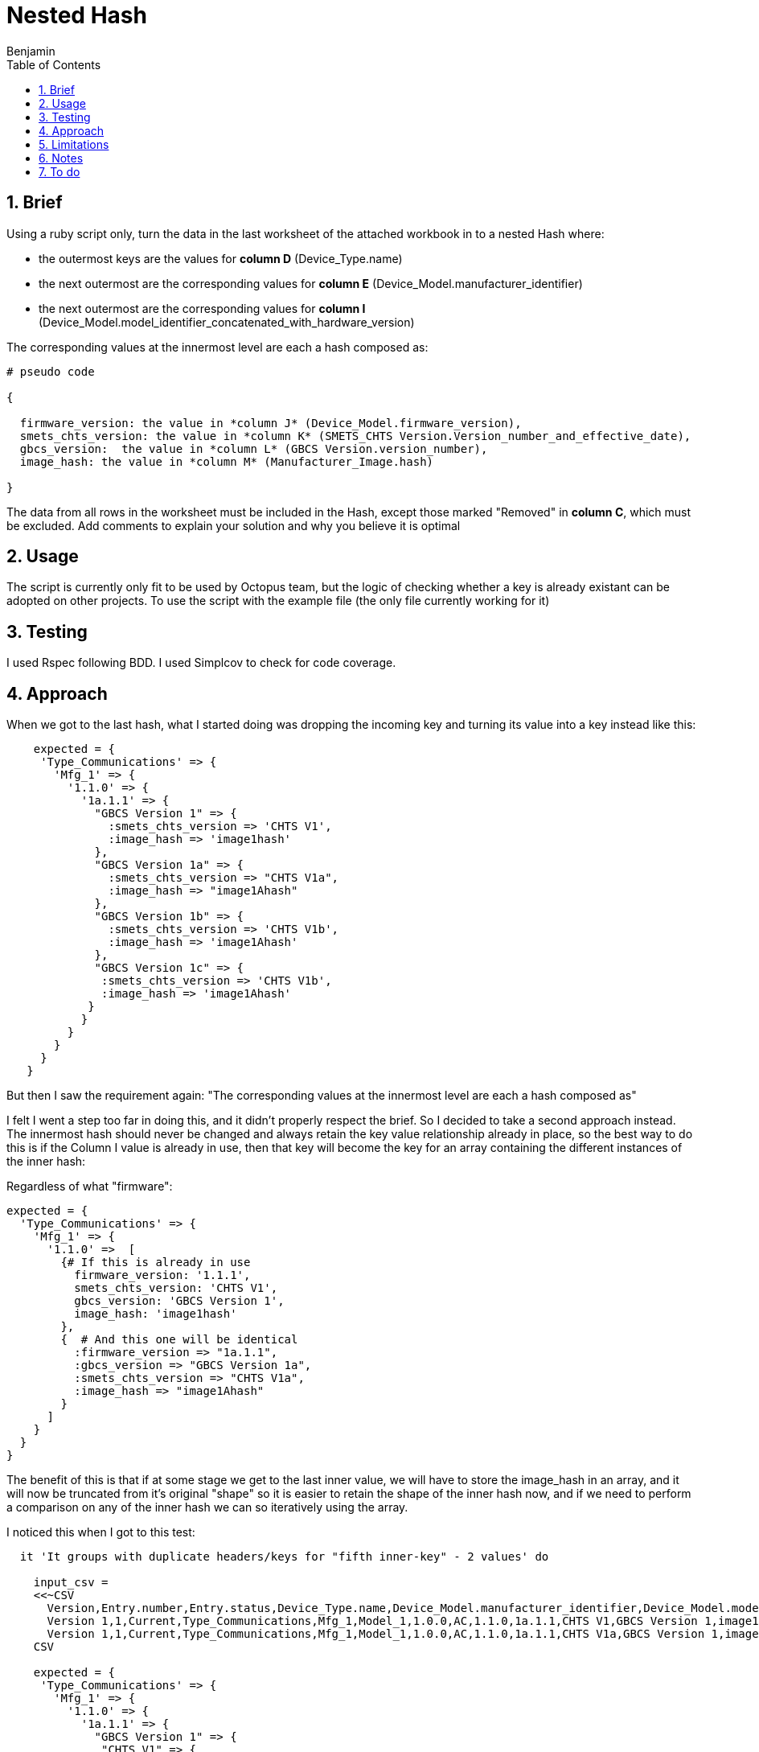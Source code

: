 =  Nested Hash
Benjamin b.james.neustadt@gmail.com
:author: Benjamin
:copyright: (C) 2022 {author}
:doctype: book
:experimental:
:header_footer: true
:icons: font
:sectnums:
:sourcedir: assets
:toc: left
:source-highlighter: highlight.js
:highlightjsdir: ./highlight
//URLs

== Brief

Using a ruby script only, turn the data in the last worksheet of the attached workbook in to a nested
Hash where:

-  the outermost keys are the values for *column D* (Device_Type.name)
-  the next outermost are the corresponding values for *column E* (Device_Model.manufacturer_identifier)
-  the next outermost are the corresponding values for *column I* (Device_Model.model_identifier_concatenated_with_hardware_version)

The corresponding values at the innermost level are each a hash composed as:
[source]
----
# pseudo code

{

  firmware_version: the value in *column J* (Device_Model.firmware_version),
  smets_chts_version: the value in *column K* (SMETS_CHTS Version.Version_number_and_effective_date),
  gbcs_version:  the value in *column L* (GBCS Version.version_number),
  image_hash: the value in *column M* (Manufacturer_Image.hash)

}
----

The data from all rows in the worksheet must be included in the Hash,
except those marked "Removed" in *column C*, which must be excluded.
Add comments to explain your solution and why you believe it is optimal


== Usage

The script is currently only fit to be used by Octopus team, but the logic of checking whether a key is already existant can be adopted on other projects.
To use the script with the example file (the only file currently working for it)


== Testing

I used Rspec following BDD.
I used Simplcov to check for code coverage.

== Approach




When we got to the last hash, what I started doing was dropping the incoming key and turning its value into a key instead like this:

[source, rb]
----
    expected = {
     'Type_Communications' => {
       'Mfg_1' => {
         '1.1.0' => {
           '1a.1.1' => {
             "GBCS Version 1" => {
               :smets_chts_version => 'CHTS V1',
               :image_hash => 'image1hash'
             },
             "GBCS Version 1a" => {
               :smets_chts_version => "CHTS V1a",
               :image_hash => "image1Ahash"
             },
             "GBCS Version 1b" => {
               :smets_chts_version => 'CHTS V1b',
               :image_hash => 'image1Ahash'
             },
             "GBCS Version 1c" => {
              :smets_chts_version => 'CHTS V1b',
              :image_hash => 'image1Ahash'
            }
           }
         }
       }
     }
   }
----

But then I saw the requirement again: "The corresponding values at the innermost level are each a hash composed as"

I felt I went a step too far in doing this, and it didn't properly respect the brief.
So I decided to take a second approach instead. The innermost hash should never be changed and always retain the key value relationship already in place,
so the best way to do this is if the Column I value is already in use, then that key will become the key for an array containing the different instances of the inner hash:

Regardless of what "firmware":

[source, rb]
----

expected = {
  'Type_Communications' => {            
    'Mfg_1' => {                        
      '1.1.0' =>  [
        {# If this is already in use                     
          firmware_version: '1.1.1',      
          smets_chts_version: 'CHTS V1',  
          gbcs_version: 'GBCS Version 1', 
          image_hash: 'image1hash'        
        },
        {  # And this one will be identical
          :firmware_version => "1a.1.1",
          :gbcs_version => "GBCS Version 1a",
          :smets_chts_version => "CHTS V1a",
          :image_hash => "image1Ahash"
        }
      ]
    }
  }
}
----

The benefit of this is that if at some stage we get to the last inner value, we will have to store the image_hash in an array, and it will now be truncated from it's original "shape"
so it is easier to retain the shape of the inner hash now, and if we need to perform a comparison on any of the inner hash we can so iteratively using the array.


I noticed this when I got to this test:


[source, rb]
----

  it 'It groups with duplicate headers/keys for "fifth inner-key" - 2 values' do

    input_csv =
    <<~CSV
      Version,Entry.number,Entry.status,Device_Type.name,Device_Model.manufacturer_identifier,Device_Model.model_identifier,Device_Model.hardware_version.version,Device_Model.hardware_version.revision,Device_Model.model_identifier_concatenated_with_hardware_version,Device_Model.firmware_version,SMETS_CHTS Version.Version_number_and_effective_date,GBCS Version.version_number,Manufacturer_Image.hash
      Version 1,1,Current,Type_Communications,Mfg_1,Model_1,1.0.0,AC,1.1.0,1a.1.1,CHTS V1,GBCS Version 1,image1hash
      Version 1,1,Current,Type_Communications,Mfg_1,Model_1,1.0.0,AC,1.1.0,1a.1.1,CHTS V1a,GBCS Version 1,image1Ahash
    CSV

    expected = {
     'Type_Communications' => {
       'Mfg_1' => {
         '1.1.0' => {
           '1a.1.1' => {
             "GBCS Version 1" => {
              "CHTS V1" => {
               :image_hash => 'image1hash'
              },
             {
              "CHTS V1a" => {
               :image_hash => "image1Ahash"
              }
            }
          }
         }
       }
     }
     }
    }
 
    actual = data_parse(input_csv)
    expect(actual).to eq expected
  end

# If the 'gbcs' version is already in use for an incoming hash, then we will have to store the image in some kind of array,
# something like this:


----

.Thoughts on the end:
[source, ruby]
----
   The question is what is better to store the last value. we know that if this happens, it will only happen once, so speed at this stage is maybe not an issue.
   though they have specified a nest hash. so, that can mean, 
   # Thoughts on ending:
   # Ending

## OPTION 1
    expected = {
     'Type_Communications' => {
       'Mfg_1' => {
         '1.1.0' => {
           '1a.1.1' => {
             "GBCS Version 1" => {
              'CHTS V1' =>[{
               :image_hash => 'image1hash'
              },
              {
               :image_hash => "image2Ahash"
             }]
              }
             }
           }
         }
       }
     }
   }

## OPTION 2
# An index does this for free though
    expected = {
     'Type_Communications' => {
       'Mfg_1' => {
         '1.1.0' => {
           '1a.1.1' => {
             "GBCS Version 1" => {
              'CHTS V1' => {
                0 => 'image1hash',
                1 => "image2Ahash"
              }
              }
             }
           }
         }
       }
     }
   }

## OPTION 3

    expected = {
     'Type_Communications' => {
       'Mfg_1' => {
         '1.1.0' => {
           '1a.1.1' => {
             "GBCS Version 1" => {
              'CHTS V1' =>[
              'image1hash',
              "image2Ahash"
             ]
              }
             }
           }
         }
       }
     }
   }
----

== Limitations

== Notes

.Should look something like this:
[source, rb]
----
  {
    "Column D value"=>{
      "Column E value"=>{
        "Column I value"=>{
          :firmware_version=>    "Column J value",
          :smets_chts_version=>  "Column K value",
          :gbcs_version=>        "Column L value",
          :image_hash=>          "Column M value"
        }
      }
    }
  }
----

== To do

----
parse this_file.csv => writes the file for you 
executable 

file.write
  csv.write
  data_parse this_file.csv

  .............................

===>
data_parse)this_file.csv)

done.

$> bin/csv_to_hash -o /tmp/report.txt /tmp/IOT_Hardware.csv
Working
Working
Working
$> ls /tmp/IOT_Hardware.csv
some listing of this file.
$> cat /tmp/IOT_Hardware.csv


ls ./bin/csv_to_hash

#!/usr/bin/env ruby

# library like Thor or some other gem, but those gems will likely use OptParse or OptionParser `getoptlong`
`optionparser`
`optparse`



bundle add Thor or optparse

dataparse this_file.csv <=======================
----
